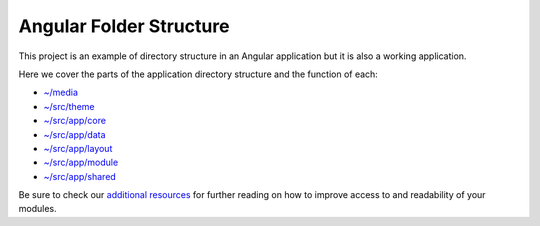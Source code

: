 Angular Folder Structure
========================

This project is an example of directory structure in an Angular application but it is also a working application.

Here we cover the parts of the application directory structure and the function of each:

* `~/media <media.rst>`_
* `~/src/theme <theme.rst>`_
* `~/src/app/core <core.rst>`_
* `~/src/app/data <data.rst>`_
* `~/src/app/layout <layout.rst>`_
* `~/src/app/module <module.rst>`_
* `~/src/app/shared <shared.rst>`_
    
Be sure to check our `additional resources <additional-resources.rst>`_ for further reading on how to 
improve access to and readability of your modules.
